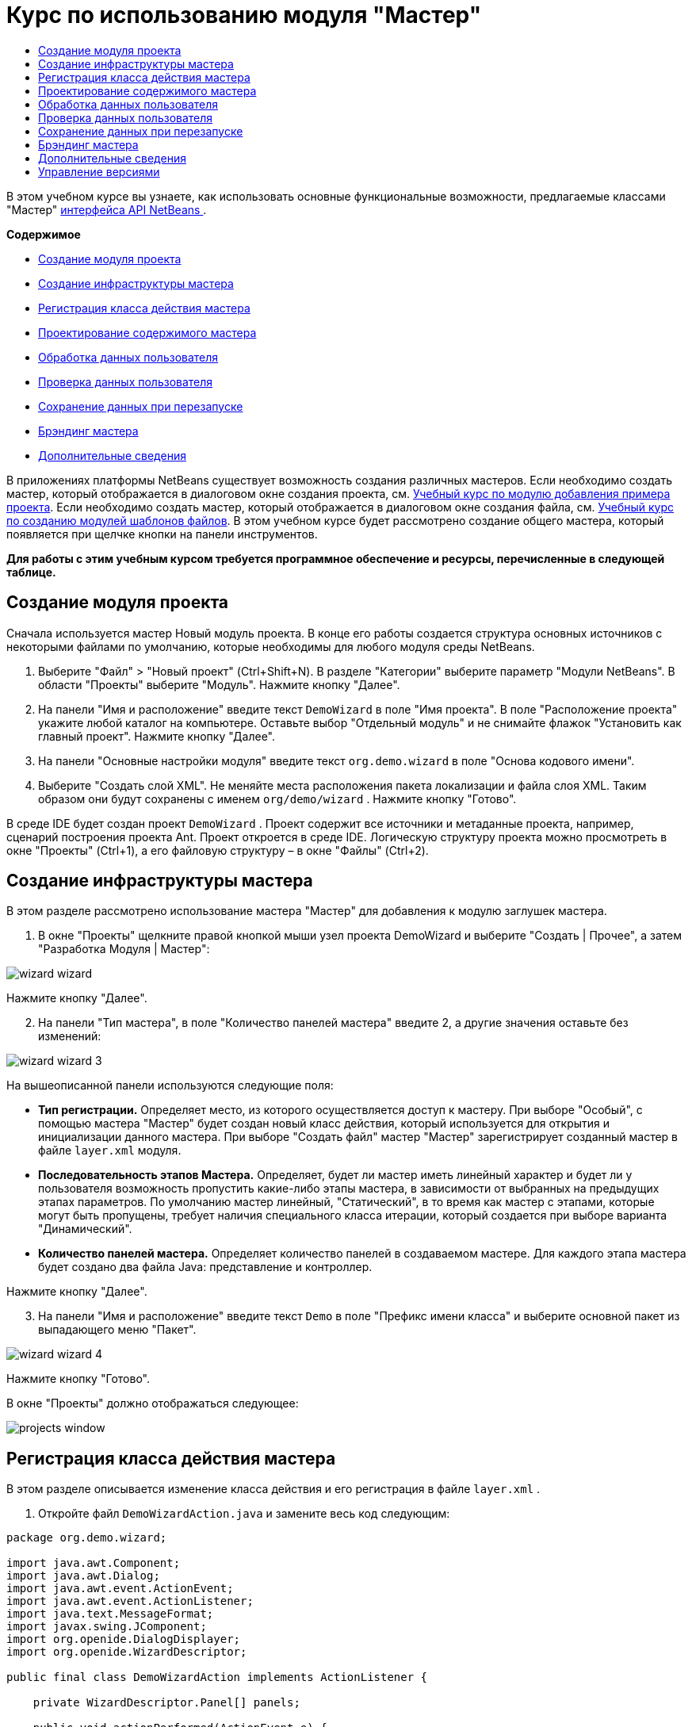 // 
//     Licensed to the Apache Software Foundation (ASF) under one
//     or more contributor license agreements.  See the NOTICE file
//     distributed with this work for additional information
//     regarding copyright ownership.  The ASF licenses this file
//     to you under the Apache License, Version 2.0 (the
//     "License"); you may not use this file except in compliance
//     with the License.  You may obtain a copy of the License at
// 
//       http://www.apache.org/licenses/LICENSE-2.0
// 
//     Unless required by applicable law or agreed to in writing,
//     software distributed under the License is distributed on an
//     "AS IS" BASIS, WITHOUT WARRANTIES OR CONDITIONS OF ANY
//     KIND, either express or implied.  See the License for the
//     specific language governing permissions and limitations
//     under the License.
//

= Курс по использованию модуля "Мастер"
:jbake-type: platform_tutorial
:jbake-tags: tutorials 
:jbake-status: published
:syntax: true
:source-highlighter: pygments
:toc: left
:toc-title:
:icons: font
:experimental:
:description: Курс по использованию модуля "Мастер" - Apache NetBeans
:keywords: Apache NetBeans Platform, Platform Tutorials, Курс по использованию модуля "Мастер"

В этом учебном курсе вы узнаете, как использовать основные функциональные возможности, предлагаемые классами "Мастер"  link:http://bits.netbeans.org/dev/javadoc/org-openide-dialogs/org/openide/package-summary.html[интерфейса API NetBeans ].

*Содержимое*



* <<set,Создание модуля проекта>>
* <<wiz,Создание инфраструктуры мастера>>
* <<action,Регистрация класса действия мастера>>
* <<design,Проектирование содержимого мастера>>
* <<process,Обработка данных пользователя>>
* <<validate,Проверка данных пользователя>>
* <<persist,Сохранение данных при перезапуске>>
* <<brand,Брэндинг мастера>>
* <<further,Дополнительные сведения>>

В приложениях платформы NetBeans существует возможность создания различных мастеров. Если необходимо создать мастер, который отображается в диалоговом окне создания проекта, см.  link:https://netbeans.apache.org/tutorials/nbm-projectsamples.html[Учебный курс по модулю добавления примера проекта]. Если необходимо создать мастер, который отображается в диалоговом окне создания файла, см.  link:https://netbeans.apache.org/tutorials/nbm-filetemplates.html[Учебный курс по созданию модулей шаблонов файлов]. В этом учебном курсе будет рассмотрено создание общего мастера, который появляется при щелчке кнопки на панели инструментов.

*Для работы с этим учебным курсом требуется программное обеспечение и ресурсы, перечисленные в следующей таблице.*



== Создание модуля проекта

Сначала используется мастер Новый модуль проекта. В конце его работы создается структура основных источников с некоторыми файлами по умолчанию, которые необходимы для любого модуля среды NetBeans.


[start=1]
1. Выберите "Файл" > "Новый проект" (Ctrl+Shift+N). В разделе "Категории" выберите параметр "Модули NetBeans". В области "Проекты" выберите "Модуль". Нажмите кнопку "Далее".

[start=2]
1. На панели "Имя и расположение" введите текст  ``DemoWizard``  в поле "Имя проекта". В поле "Расположение проекта" укажите любой каталог на компьютере. Оставьте выбор "Отдельный модуль" и не снимайте флажок "Установить как главный проект". Нажмите кнопку "Далее".

[start=3]
1. На панели "Основные настройки модуля" введите текст  ``org.demo.wizard``  в поле "Основа кодового имени".

[start=4]
1. Выберите "Создать слой XML". Не меняйте места расположения пакета локализации и файла слоя XML. Таким образом они будут сохранены с именем  ``org/demo/wizard`` . Нажмите кнопку "Готово".

В среде IDE будет создан проект  ``DemoWizard`` . Проект содержит все источники и метаданные проекта, например, сценарий построения проекта Ant. Проект откроется в среде IDE. Логическую структуру проекта можно просмотреть в окне "Проекты" (Ctrl+1), а его файловую структуру – в окне "Файлы" (Ctrl+2).



== Создание инфраструктуры мастера

В этом разделе рассмотрено использование мастера "Мастер" для добавления к модулю заглушек мастера.


[start=1]
1. В окне "Проекты" щелкните правой кнопкой мыши узел проекта DemoWizard и выберите "Создать | Прочее", а затем "Разработка Модуля | Мастер":


image::images/wizard-wizard.png[]

Нажмите кнопку "Далее".


[start=2]
1. На панели "Тип мастера", в поле "Количество панелей мастера" введите 2, а другие значения оставьте без изменений:


image::images/wizard-wizard-3.png[]

На вышеописанной панели используются следующие поля:

* *Тип регистрации.* Определяет место, из которого осуществляется доступ к мастеру. При выборе "Особый", с помощью мастера "Мастер" будет создан новый класс действия, который используется для открытия и инициализации данного мастера. При выборе "Создать файл" мастер "Мастер" зарегистрирует созданный мастер в файле  ``layer.xml``  модуля.
* *Последовательность этапов Мастера.* Определяет, будет ли мастер иметь линейный характер и будет ли у пользователя возможность пропустить какие-либо этапы мастера, в зависимости от выбранных на предыдущих этапах параметров. По умолчанию мастер линейный, "Статический", в то время как мастер с этапами, которые могут быть пропущены, требует наличия специального класса итерации, который создается при выборе варианта "Динамический".
* *Количество панелей мастера.* Определяет количество панелей в создаваемом мастере. Для каждого этапа мастера будет создано два файла Java: представление и контроллер.

Нажмите кнопку "Далее".


[start=3]
1. На панели "Имя и расположение" введите текст  ``Demo``  в поле "Префикс имени класса" и выберите основной пакет из выпадающего меню "Пакет".


image::images/wizard-wizard-4.png[]

Нажмите кнопку "Готово".

В окне "Проекты" должно отображаться следующее:


image::images/projects-window.png[]


== Регистрация класса действия мастера

В этом разделе описывается изменение класса действия и его регистрация в файле  ``layer.xml`` .


[start=1]
1. Откройте файл  ``DemoWizardAction.java``  и замените весь код следующим:

[source,java]
----

package org.demo.wizard;

import java.awt.Component;
import java.awt.Dialog;
import java.awt.event.ActionEvent;
import java.awt.event.ActionListener;
import java.text.MessageFormat;
import javax.swing.JComponent;
import org.openide.DialogDisplayer;
import org.openide.WizardDescriptor;

public final class DemoWizardAction implements ActionListener {

    private WizardDescriptor.Panel[] panels;

    public void actionPerformed(ActionEvent e) {
        WizardDescriptor wizardDescriptor = new WizardDescriptor(getPanels());
        // {0} заменяется на WizardDesriptor.Panel.getComponent().getName()
        wizardDescriptor.setTitleFormat(new MessageFormat("{0}"));
        wizardDescriptor.setTitle("Заголовок диалогового окна мастера");
        Dialog dialog = DialogDisplayer.getDefault().createDialog(wizardDescriptor);
        dialog.setVisible(true);
        dialog.toFront();
        boolean cancelled = wizardDescriptor.getValue() != WizardDescriptor.FINISH_OPTION;
        if (!cancelled) {
            // любые действия
        }
    }

    /**
     * Инициализация панелей, соответствующих отдельным этапам мастера
     * и установка различных свойств, регулирующих внешний вид мастера.
     */
    private WizardDescriptor.Panel[] getPanels() {
        if (panels == null) {
            panels = new WizardDescriptor.Panel[]{
                        new DemoWizardPanel1(),
                        new DemoWizardPanel2()
                    };
            String[] steps = new String[panels.length];
            for (int i = 0; i < panels.length; i++) {
                Component c = panels[i].getComponent();
                // Название этапа по умолчанию для имени компонента панели. Обычно используется
                // для получения имени выбора цели, которое появляется 
                // в перечне этапов.
                steps[i] = c.getName();
                if (c instanceof JComponent) { // assume Swing components
                    JComponent jc = (JComponent) c;
                    // Задает номер этапа для компонента
                    // TODO использует org.openide.dialogs >= 7.8, может использовать WizardDescriptor.PROP_*:
                    jc.putClientProperty("WizardPanel_contentSelectedIndex", new Integer(i));
                    // Задание имени этапа для панели
                    jc.putClientProperty("WizardPanel_contentData", steps);
                    // Включение создания субтитров на каждом этапе
                    jc.putClientProperty("WizardPanel_autoWizardStyle", Boolean.TRUE);
                    // Отображает этапы на левой стороне с изображением на заднем фоне
                    jc.putClientProperty("WizardPanel_contentDisplayed", Boolean.TRUE);
                    // Включение нумерации для всех этапов
                    jc.putClientProperty("WizardPanel_contentNumbered", Boolean.TRUE);
                }
            }
        }
        return panels;
    }

    public String getName() {
        return "Start Sample Wizard";
    }

}

----

Используется тот же код, что и сгенерированный, за исключением реализации  ``ActionListener`` вместо  ``CallableSystemAction`` . Это сделано потому, что  ``ActionListener``  является стандартным классом JDK, а  ``CallableSystemAction``  - нет. Поскольку используется платформа NetBeans 6.5, можно использовать стандартный класс JDK, что более удобно и требует меньше кода.


[start=2]
1. Регистрация класса действий в файле  ``layer.xml``  осуществляется следующим образом:

[source,xml]
----

<filesystem>
    <folder name="Actions">
        <folder name="File">
            <file name="org-demo-wizard-DemoWizardAction.instance">
                <attr name="delegate" newvalue="org.demo.wizard.DemoWizardAction"/>
                <attr name="iconBase" stringvalue="org/demo/wizard/icon.png"/>
                <attr name="instanceCreate" methodvalue="org.openide.awt.Actions.alwaysEnabled"/>
                <attr name="noIconInMenu" stringvalue="false"/>
            </file>
        </folder>
    </folder>
    <folder name="Toolbars">
        <folder name="File">
            <file name="org-demo-wizard-DemoWizardAction.shadow">
                <attr name="originalFile" stringvalue="Actions/File/org-demo-wizard-DemoWizardAction.instance"/>
                <attr name="position" intvalue="0"/>
            </file>
        </folder>
    </folder>
</filesystem>

----

Элемент "iconBase" указывает на изображение с именем "icon.png" в основном пакете. Если используется собственное изображение, оно должно быть размером 16x16 пикселей, или же необходимо сделать следующее: 
image::images/icon.png[]


[start=3]
1. Запустите модуль. Запустится приложение, и на панели инструментов, в месте, которое задано в файле  ``layer.xml`` , будут отображены кнопки:


image::images/result-1.png[]

Нажмите кнопку для открытия мастера:


image::images/result-2.png[]

Нажмите кнопку "Далее" и обратите внимание на то, что на последней панели кнопка "Готово" станет активной.


image::images/result-3.png[]

Теперь, когда структура мастера работает, добавим дополнительное содержимое.


== Проектирование содержимого мастера

В этом разделе описывается добавление содержимого к мастеру и настройка основных функций.


[start=1]
1. Откройте файл  ``DemoWizardAction.java`` . Обратите внимание, существует возможность настройки различных свойств мастера:


image::images/wizard-tweaking.png[]

Описание этих свойств приведено  link:http://ui.netbeans.org/docs/ui_apis/wide/index.html[здесь].


[start=2]
1. В  ``DemoWizardAction.java``  измените текст  ``wizardDescriptor.setTitle``  на следующий:


[source,java]
----

wizardDescriptor.setTitle("Выбор музыки");

----


[start=3]
1. Откройте файл ``DemoVisualPanel1.java``  и файл ``DemoVisualPanel2.java``  и используйте конструктор графического интерфейса пользователя "Matisse" для добавления компонентов Swing например, следующих:


image::images/panel-1-design.png[]


image::images/panel-2-design.png[]

Выше показаны файлы  ``DemoVisualPanel1.java``  и  ``DemoVisualPanel2.java`` , с компонентами Swing.


[start=4]
1. Откройте две панели в представлении Источник и измените их методы  ``getName()``  на "Имя и адрес" и "Информация о музыканте", соответственно.

[start=5]
1. 
Запустите модуль еще раз. При открытии мастера, в зависимости от добавленных компонентов Swing и использованных настроек, внешний вид мастера будет аналогичен следующему:


image::images/result-4.png[]

Вышеприведенное изображение на левой панели мастера устанавливается в файле ``DemoWizardAction.java``  следующим образом:


[source,java]
----

wizardDescriptor.putProperty("WizardPanel_image", ImageUtilities.loadImage("org/demo/wizard/banner.png", true));

----

После того, как создано содержимое мастера, необходимо добавить программный код для обработки данных, которые вводятся пользователем.


== Обработка данных пользователя

В этом разделе описана процедура передачи данных пользователя от одной панели к другой, а также как отображение результатов для пользователя после нажатия клавиши "Готово".


[start=1]
1. В классе  ``WizardPanel``  для получения набора данных из визуальных средств поддержки используется метод  ``storeSettings`` . Например, создадим модуль получения данных в файле  ``DemoVisualPanel1.java`` , а затем получим к нему доступ из файла  ``DemoWizardPanel1.java`` :


[source,java]
----

public void storeSettings(Object settings) {
    ((WizardDescriptor) settings).putProperty("name", ((DemoVisualPanel1)getComponent()).getNameField());
    ((WizardDescriptor) settings).putProperty("address", ((DemoVisualPanel1)getComponent()).getAddressField());
}

----


[start=2]
1. Затем, с помощью файла  ``DemoWizardAction.java``  получим введенные параметры и обработаем их:


[source,java]
----

public void actionPerformed(ActionEvent e) {
    WizardDescriptor wizardDescriptor = new WizardDescriptor(getPanels());
    // {0} будет заменен на WizardDesriptor.Panel.getComponent().getName()
    wizardDescriptor.setTitleFormat(new MessageFormat("{0}"));
    wizardDescriptor.setTitle("Music Selection");
    Dialog dialog = DialogDisplayer.getDefault().createDialog(wizardDescriptor);
    dialog.setVisible(true);
    dialog.toFront();
    boolean cancelled = wizardDescriptor.getValue() != WizardDescriptor.FINISH_OPTION;
    if (!cancelled) {
        *String name = (String) wizardDescriptor.getProperty("name");
        String address = (String) wizardDescriptor.getProperty("address");
        DialogDisplayer.getDefault().notify(new NotifyDescriptor.Message(name + " " + address));*
    }
}

----

 ``NotifyDescriptor``  также можно использовать другими способами, например в окне завершения кода:


image::images/notifydescriptor.png[]

Итак, была рассмотрена обработка данных, вводимых пользователем. 


== Проверка данных пользователя

В этом разделе описана процедура проверки данных, введенных пользователем, при нажатии клавиши "Далее".


[start=1]
1. В  ``DemoWizardPanel1``  измените сигнатуру класса, реализовав  ``WizardDescriptor.ValidatingPanel``  вместо  ``WizardDescriptor.Panel`` :


[source,java]
----

public class DemoWizardPanel1 implements WizardDescriptor.ValidatingPanel

----


[start=2]
1. В начале класса следует изменить объявление  ``JComponent``  на объявление

[source,java]
----

private DemoVisualPanel1 component;

----


[start=3]
1. При реализации необходимо использовать абстрактный метод, например:

[source,java]
----

@Override
public void validate() throws WizardValidationException {

    String name = component.getNameTextField().getText();
    if (name.equals("")){
        throw new WizardValidationException(null, "Invalid Name", null);
    }

}

----


[start=4]
1. Запустите модуль. Нажмите кнопку "Далее", не вводя ничего в поле "Name". Должен появится нижеприведенный результат. Обратите внимание, что если данные не прошли проверку, то переход к следующей панели невозможен:


image::images/validation1.png[]


[start=5]
1. Также, если поле было оставлено пустым, можно сделать кнопку "Далее" неактивной. Сначала необходимо объявить вверху класса логические переменные:

[source,java]
----

private boolean isValid = true;

----

Затем переопределить  ``isValid()``  следующим образом:


[source,java]
----

@Override
public boolean isValid() {
    return isValid;
}

----

Тогда, при вызове  ``validate()`` , который происходит при нажатии кнопки "Далее", возвращается значение "false":


[source,java]
----

@Override
public void validate() throws WizardValidationException {

    String name = component.getNameTextField().getText();
    if (name.equals("")) {
        *isValid = false;*
        throw new WizardValidationException(null, "Недопустимое имя", null);
    }

}

----

Другой вариант заключается в первоначальном задании значения логической переменной "false". Затем реализуется  ``DocumentListener`` , который добавляет слушатель для поля и, при вводе пользователем в этом поле текста, изменяет значения логической переменной на "true" и вызывает метод  ``isValid()`` .

Итак, была рассмотрена проверка данных, вводимых пользователем.

Для получения дополнительных сведений о проверке данных, введенных пользователем, см. пример Тома Вилера в конце данного учебного курса. 


== Сохранение данных при перезапуске

В этом разделе описана процедура сохранения данных при закрытии приложения, и их дальнейшее получение мастером при повторном запуске.


[start=1]
1. В  ``DemoWizardPanel1.java``  переопределите методы  ``readSettings``  и  ``storeSettings``  следующим образом:


[source,java]
----

*JTextField nameField = ((DemoVisualPanel1) getComponent()).getNameTextField();
JTextField addressField = ((DemoVisualPanel1) getComponent()).getAddressTextField();*

@Override
public void readSettings(Object settings) {
    *nameField.setText(NbPreferences.forModule(DemoWizardPanel1.class).get("namePreference", ""));
    addressField.setText(NbPreferences.forModule(DemoWizardPanel1.class).get("addressPreference", ""));*
}

@Override
public void storeSettings(Object settings) {
    ((WizardDescriptor) settings).putProperty("name", nameField.getText());
    ((WizardDescriptor) settings).putProperty("address", addressField.getText());
    *NbPreferences.forModule(DemoWizardPanel1.class).put("namePreference", nameField.getText());
    NbPreferences.forModule(DemoWizardPanel1.class).put("addressPreference", addressField.getText());*
}

----


[start=2]
1. Запустите модуль еще раз и введите имя и адрес в первой панели мастера:


image::images/nbpref1.png[]


[start=3]
1. Закройте приложение, откройте меню "Файлы" и просмотрите свойства файла в папке  ``build`` приложения. На экране должны появиться следующие настройки:


image::images/nbpref2.png[]


[start=4]
1. Еще раз запустите приложение. При следующем открытии мастера для задания значений в полях мастера будут автоматически использованы ранее заданные настройки.

Итак, было рассмотрено сохранение данных при перезапуске. 


== Брэндинг мастера

В этом разделе описана процедура изменения наименования кнопки "Далее" в инфраструктуре мастера на надпись "Дополнительно".

Под термином "брэндинг" подразумевается настройка, которая обычно заключается в незначительных изменениях с сохранением языка интерфейса, в то время как под понятием "интернационализация" или "локализация" подразумевается перевод на другие языки. Сведения относительно локализации модулей NetBeans приведены  link:http://translatedfiles.netbeans.org/index-l10n.html[здесь].


[start=1]
1. В окне "Файлы" разверните папку  ``branding``  и создайте нижеприведенную структуру файлов и папок:


image::images/branding-1.png[]


[start=2]
1. Содержимое файла задайте следующим образом:

[source,java]
----

CTL_NEXT=&amp;Дополнительно >

----

Для остальных строк можно выполнить следующий брэндинг:


[source,java]
----

CTL_CANCEL
CTL_PREVIOUS
CTL_FINISH
CTL_ContentName

----

Клавиша "CTL_ContentName"по умолчанию настроена как "Шаги" и используется в левой панели мастера, если свойство "WizardPanel_autoWizardStyle" не было установлено как "FALSE".


[start=3]
1. Запустите приложение. Кнопка "Далее" будет подписана "Дополнительно":


image::images/branding-2.png[]

Опционально, для удаления левой панели мастера можно использовать файл  ``DemoWizardAction.java`` , как было описано ранее:


[source,java]
----

 wizardDescriptor.putProperty("WizardPanel_autoWizardStyle", Boolean.FALSE);

----

В результате вышеописанных настроек вид мастера будет следующим:


image::images/branding-3.png[]

Был рассмотрен брэндинг строк, определенных в инфраструктуре мастера и создание собственной брендированной версии. 


== Дополнительные сведения

Некоторые дополнительные сведения доступны в сети:

* Сайт о NetBeans Тома Вилера (щелкните на изображении внизу):


[.feature]
--
image::images/tom.png[role="left", link="http://www.tomwheeler.com/netbeans/"]
--

Вышеприведенные примеры, хотя и были написаны для среды NetBeans 5.5, были успешно опробованы в среде IDE NetBeans 6.5.1 в операционной системе Ubuntu Linux с JDK 1.6.

Особенно полезны данные примеры для демонстрации проверки пользовательских данных.

* Блог Джирджена (Geertjan)
*  link:http://blogs.oracle.com/geertjan/entry/how_wizards_work[Как работает мастер: Часть 1—Введение]
*  link:http://blogs.oracle.com/geertjan/entry/how_wizards_work_part_2[Как работает мастер: Часть 2 — Различные типы]
*  link:http://blogs.oracle.com/geertjan/entry/how_wizards_work_part_3[Как работает мастер: Часть 3 — Ваш первый мастер]
*  link:http://blogs.oracle.com/geertjan/entry/how_wizards_work_part_4[Как работает мастер: Часть 4 — Ваш собственный итератор]
*  link:http://blogs.oracle.com/geertjan/entry/how_wizards_work_part_5[Как работает мастер: Часть 5 — Использование и внедрение существующих панелей]
*  link:http://blogs.oracle.com/geertjan/entry/creating_a_better_java_class[Создание мастера Better Java Class]



== Управление версиями

|===
|*Версия* |*Дата* |*Изменения* 

|1 |31 марта 2009 |Первоначальная версия. Выполнить:

* [.line-through]#Добавить раздел о проверке данных, введенных пользователем.#
* [.line-through]#Добавить раздел о сохранении данных мастером и загрузке данных из мастера.#
* Добавить таблицу с перечислением всех свойств WizardDescriptor.
* Добавить таблицу с перечислением и объяснением всех классов Wizard API.
* Добавить ссылки на Javadoc.
 

|2 |1 апреля 2009 г. |Добавлен раздел о проверке данных с примером программного кода, который делает кнопку "Далее" неактивной. Также добавлен раздел о сохранении состояния. 

|3 |10 апреля 2009 г. |Приведены комментарии Тома Вилера, переписан раздел о брэндинге, так чтобы было больше информации о самом брэндинге, добавлены ссылки на сведения о локализации. 
|===
